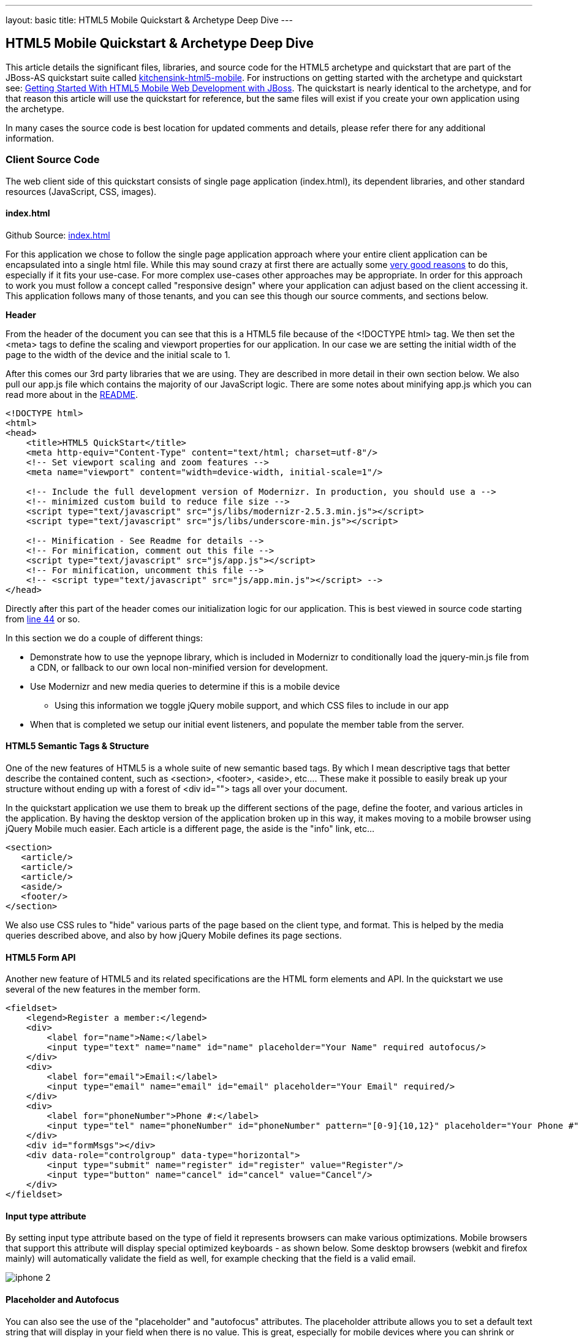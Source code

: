---
layout: basic
title: HTML5 Mobile Quickstart & Archetype Deep Dive
---

== HTML5 Mobile Quickstart & Archetype Deep Dive

This article details the significant files, libraries, and source code for the HTML5 archetype and quickstart that are part of the JBoss-AS quickstart suite called https://github.com/jboss-developer/jboss-wfk-quickstarts/tree/2.7.x-develop/kitchensink-html5-mobile[kitchensink-html5-mobile]. For instructions on getting started with the archetype and quickstart see: link:../GetStartedHTML5MobileWeb[Getting Started With HTML5 Mobile Web Development with JBoss].  The quickstart is nearly identical to the archetype, and for that reason this article will use the quickstart for reference, but the same files will exist if you create your own application using the archetype.

In many cases the source code is best location for updated comments and details, please refer there for any additional information.

=== Client Source Code

The web client side of this quickstart consists of single page application (index.html), its dependent libraries, and other standard resources (JavaScript, CSS, images).

==== index.html

Github Source: https://github.com/jboss-developer/jboss-wfk-quickstarts/tree/2.7.x-develop/kitchensink-html5-mobile/src/main/webapp/index.html[index.html]

For this application we chose to follow the single page application approach where your entire client application can be encapsulated into a single html file.  While this may sound crazy at first there are actually some http://en.wikipedia.org/wiki/Single-page_application[very good reasons] to do this, especially if it fits your use-case.  For more complex use-cases other approaches may be appropriate.  In order for this approach to work you must follow a concept called "responsive design" where your application can adjust based on the client accessing it.  This application follows many of those tenants, and you can see this though our source comments, and sections below.

*Header*

From the header of the document you can see that this is a HTML5 file because of the <!DOCTYPE html> tag.  We then set the <meta> tags to define the scaling and viewport properties for our application.  In our case we are setting the initial width of the page to the width of the device and the initial scale to 1.

After this comes our 3rd party libraries that we are using.  They are described in more detail in their own section below.  We also pull our app.js file which contains the majority of our JavaScript logic. There are some notes about minifying app.js which you can read more about in the https://github.com/jboss-developer/jboss-wfk-quickstarts/tree/2.7.x-develop/kitchensink-html5-mobile/README.md[README].

[source, html]
----
<!DOCTYPE html>
<html>
<head>
    <title>HTML5 QuickStart</title>
    <meta http-equiv="Content-Type" content="text/html; charset=utf-8"/>
    <!-- Set viewport scaling and zoom features -->
    <meta name="viewport" content="width=device-width, initial-scale=1"/>

    <!-- Include the full development version of Modernizr. In production, you should use a -->
    <!-- minimized custom build to reduce file size -->
    <script type="text/javascript" src="js/libs/modernizr-2.5.3.min.js"></script>
    <script type="text/javascript" src="js/libs/underscore-min.js"></script>

    <!-- Minification - See Readme for details -->
    <!-- For minification, comment out this file -->
    <script type="text/javascript" src="js/app.js"></script>
    <!-- For minification, uncomment this file -->
    <!-- <script type="text/javascript" src="js/app.min.js"></script> -->
</head>
----

Directly after this part of the header comes our initialization logic for our application.  This is best viewed in source code starting from https://github.com/jboss-developer/jboss-wfk-quickstarts/tree/2.7.x-develop/kitchensink-html5-mobile/src/main/webapp/index.html#L44[line 44] or so.

In this section we do a couple of different things:

* Demonstrate how to use the yepnope library, which is included in Modernizr to conditionally load the jquery-min.js file from a CDN, or fallback to our own local non-minified version for development.

* Use Modernizr and new media queries to determine if this is a mobile device
** Using this information we toggle jQuery mobile support, and which CSS files to include in our app

* When that is completed we setup our initial event listeners, and populate the member table from the server.

==== HTML5 Semantic Tags & Structure

One of the new features of HTML5 is a whole suite of new semantic based tags.  By which I mean descriptive tags that better describe the contained content, such as <section>, <footer>, <aside>, etc....  These make it possible to easily break up your structure without ending up with a forest of  <div id=""> tags all over your document.

In the quickstart application we use them to break up the different sections of the page, define the footer, and various articles in the application. By having the desktop version of the application broken up in this way, it makes moving to a mobile browser using jQuery Mobile much easier.  Each article is a different page, the aside is the "info" link, etc...

[source, html]
----
<section>
   <article/>
   <article/>
   <article/>
   <aside/>
   <footer/>
</section>
----

We also use CSS rules to "hide" various parts of the page based on the client type, and format.  This is helped by the media queries described above, and also by how jQuery Mobile defines its page sections.

==== HTML5 Form API

Another new feature of HTML5 and its related specifications are the HTML form elements and API.  In the quickstart we use several of the new features in the member form.

[source, html]
----
<fieldset>
    <legend>Register a member:</legend>
    <div>
        <label for="name">Name:</label>
        <input type="text" name="name" id="name" placeholder="Your Name" required autofocus/>
    </div>
    <div>
        <label for="email">Email:</label>
        <input type="email" name="email" id="email" placeholder="Your Email" required/>
    </div>
    <div>
        <label for="phoneNumber">Phone #:</label>
        <input type="tel" name="phoneNumber" id="phoneNumber" pattern="[0-9]{10,12}" placeholder="Your Phone #" required/>
    </div>
    <div id="formMsgs"></div>
    <div data-role="controlgroup" data-type="horizontal">
        <input type="submit" name="register" id="register" value="Register"/>
        <input type="button" name="cancel" id="cancel" value="Cancel"/>
    </div>
</fieldset>
----

==== Input type attribute

By setting input type attribute based on the type of field it represents browsers can make various optimizations.  Mobile browsers that support this attribute will display special optimized keyboards - as shown below.  Some desktop browsers (webkit and firefox mainly) will automatically validate the field as well, for example checking that the field is a valid email.

image:img/iphone-2.jpg[]

==== Placeholder and Autofocus

You can also see the use of the "placeholder" and "autofocus" attributes.  The placeholder attribute allows you to set a default text string that will display in your field when there is no value.  This is great, especially for mobile devices where you can shrink or eliminate regular labels for fields.  The autofocus attribute is exactly as you would expect, for browsers that support this tag the keyboard/input focus will automatically be on the specified field.

==== Input Validation

One of the more critical updates to the form fields is around built in, client validation.  You'll notice attributes like "required" and "pattern".  These along with input type discussed above allow browsers that support it to validate fields on the client side.  For now this is limited to desktop Chrome, Safari, and Firefox, and their support is slightly different between them, but improvements are made all the time in this area.

Note: it is important that any validation you enter here should match the Bean Validation from Member.java class above.  We'll be looking to make this process easier and/or automated for you in the future!  It is also important not to assume this validation is available - it is always a good practice to validate at every tier.

=== app.js

Github Source: https://github.com/jboss-developer/jboss-wfk-quickstarts/tree/2.7.x-develop/kitchensink-html5-mobile/src/main/webapp/js/app.js[app.js]

The app.js file contains the example's core JavaScript logic, and handles the RESTful requests to the server, as well as handling the updates to the UI based on them.

==== updateMemberTable

This method performs a simple GET call to the server, calls the buildMemberRows() method with the response data.

[source, javascript]
----
/* Uses JAX-RS GET to retrieve current member list */
function updateMemberTable() {
    $.ajax({
        url: "rest/members",
        cache: false,
        success: function(data) {
            $('#members').empty().append(buildMemberRows(data));
        },
        error: function(error) {
            //console.log("error updating table -" + error.status);
        }
    });
}
----

==== buildMemberRows & getMemberTemplate

Using underscore.js these methods retrieve the template file from the server and populates it with the json data retrieved from the updateMemberTable method.  The output of this process is the table body for the member table on the application's main page.  For more on what underscore.js does check out the 3rd party section below and the project's home page.

[source, javascript]
----
function getMemberTemplate() {
    $.ajax({
        url: "tmpl/member.tmpl",
        dataType: "html",
        success: function( data ) {
            $( "head" ).append( data );
            updateMemberTable();
        }
    });
}

/* Builds the updated table for the member list */
function buildMemberRows(members) {
    return _.template( $( "#member-tmpl" ).html(), {"members": members});
}
----

==== registerMember

This method does the heavy lifting of creating a new member on the server using a POST request, and handling any error responses by highlighting fields that are not valid.  Besides basic steps like clearing out older messages, if the request is successful it triggers the member table to update.

[source, javascript]
----
function registerMember(memberData) {
    //clear existing  msgs
    $('span.invalid').remove();
    $('span.success').remove();

    $.ajax({
        url: 'rest/members',
        contentType: "application/json",
        dataType: "json",
        type: "POST",
        data: JSON.stringify(memberData),
        success: function(data) {
            //console.log("Member registered");

            //clear input fields
            $('#reg')[0].reset();

            //mark success on the registration form
            $('#formMsgs').append($('<span class="success">Member Registered</span>'));

            updateMemberTable();
        },
        error: function(error) {
            if ((error.status == 409) || (error.status == 400)) {
                //console.log("Validation error registering user!");

                var errorMsg = $.parseJSON(error.responseText);

                $.each(errorMsg, function(index, val) {
                    $('<span class="invalid">' + val + '</span>').insertAfter($('#' + index));
                });
            } else {
                //console.log("error - unknown server issue");
                $('#formMsgs').append($('<span class="invalid">Unknown server error</span>'));
            }
        }
    });
}
----

If, on the other hand the request fails for some reason the method processes the JSON response and based on the JAX-RS response status displays validation errors to the user based on the field, and message provided by the server.  For more on the response codes and format see the server side section below on the https://github.com/jboss-developer/jboss-wfk-quickstarts/tree/2.7.x-develop/kitchensink-html5-mobile/src/main/java/org/jboss/as/quickstarts/html5_mobile/rest/MemberService.java[MemberService.java] class.

=== CSS Files

Github Source: https://github.com/jboss-developer/jboss-wfk-quickstarts/tree/2.7.x-develop/kitchensink-html5-mobile/src/main/webapp/css[CSS directory]

In our example we have three CSS files; d.screen.css, m.screen.css and screen.css; d.screen.css is for desktop, m.screen.css is for mobile, screen.css is common to both. These contain the various styles needed for our application.  Most of it is standard CSS styling, but I wanted to point out where it uses the new CSS3 selectors to make styling table cells easy.

[source, css]
----
/* Using new CSS3 selectors for styling*/
#members > div:nth-child(odd) {
   background: #f4f3f3;
}

#members > div:nth-child(even) {
   background: #ffffff;
}
----

This is just one example of the many updates to the CSS selector options available in CSS3!  This code allow us to style even odd rows easily.  In the past we would have had to use generated style classes, or JavaScript - not any more!

=== 3rd Party Libraries

Github Source: JavaScript https://github.com/jboss-developer/jboss-wfk-quickstarts/tree/2.7.x-develop/kitchensink-html5-mobile/src/main/webapp/js[libs directory]

This application uses several 3rd party libraries to do some of the heavy lifting, and handle plumbing and boilerplate code.  These libraries represent just one combination, and there are many other quality libraries out there.  Look for more details and examples of these in the future.

All of these libraries are packaged in both development and minimized versions.  We recommend using the minimized versions for production for best performance.  Development versions are easier to work with while, you guessed it, developing, because you can easily debug into the source.

==== jQuery
Project Site: http://jquery.com/

One of the most popular general purpose JavaScript projects available.  This example uses it mainly for DOM manipulation and ajax requests.

==== jQuery Mobile
Project Site: http://jquerymobile.com/

One of several JavaScript mobile framework projects available.  This is very complete framework for mobile devices and has a great range of device support.  This also means it is one of the larger libraries out there so performance should be considered.  It does a great job of getting you running and is backed by the jQuery project.

==== Modernizr
Project Site: http://www.modernizr.com/

The Moderizr library is primarily used to check device, and browser capabilities allowing you to have a fine grain of control over your application no matter what device or client may be accessing it.  This library integrates with yepnope to combine feature detection with media queries and conditional resource loading.

==== Yepnope (Included in Modernizr)
Project Site: http://yepnopejs.com/

As the yepnope web site says it is an asynchronous conditional resource loader that's super-fast, and allows you to load only the scripts that your users need.  Our example uses it with modernizr to control resource loading and behavior based on the client accessing the application.

==== Underscore.js
Project Site: http://documentcloud.github.com/underscore/

This is great utility library that has many great functions.  This examples primary use for it is to process templating of new member table rows by dynamically loading and populating the https://github.com/jboss-developer/jboss-wfk-quickstarts/tree/2.7.x-develop/kitchensink-html5-mobile/src/main/webapp/tmpl/member.tmpl[member.tmpl] file.

=== JAX-RS Endpoint Source Code

The server side of this application consists of a basic domain model using Bean Validation, and JAX-RS service endpoints using RESTEasy to provide access.

==== Member.java
Github Source: https://github.com/jboss-developer/jboss-wfk-quickstarts/tree/2.7.x-develop/kitchensink-html5-mobile/src/main/java/org/jboss/as/quickstarts/html5_mobile/model/Member.java[Member.java]

[source, java]
----
@Entity
@XmlRootElement
@Table(name = "Member_html5mobi", uniqueConstraints = @UniqueConstraint(columnNames = "email"))
public class Member implements Serializable {
   /** Default value included to remove warning. Remove or modify at will. **/
   private static final long serialVersionUID = 1L;

   @Id
   @GeneratedValue
   private Long id;

   @NotNull
   @Size(min = 1, max = 25, message = "1-25 letters and spaces")
   @Pattern(regexp = "[A-Za-z ]*", message = "Only letters and spaces")
   private String name;

   @NotNull
   @NotEmpty
   @Email(message = "Invalid format")
   private String email;

   @NotNull
   @Size(min = 10, max = 12, message = "10-12 Numbers")
   @Digits(fraction = 0, integer = 12, message = "Not valid")
   @Column(name = "phone_number")
   private String phoneNumber;
----

Here you can see the domain object that is the base of our quickstart.  This class has three fields (Name, Email, and PhoneNumber).  It uses Bean Validation annotations to define constraints for each of these fields so that only valid values will be accepted.

Also note that at the top we are defining a table name for this object, and specifying that the Email field must be unique in the data table.  This will come into play later when need to validate this in the JAX-RS services, and process the response codes effectively.

=== MemberService.java
Github Source: https://github.com/jboss-developer/jboss-wfk-quickstarts/tree/2.7.x-develop/kitchensink-html5-mobile/src/main/java/org/jboss/as/quickstarts/html5_mobile/rest/MemberService.java[MemberService.java]

This class contains the actual RESTful endpoint definitions and processing code.  It uses RESTEasy which is JBoss's implementation of the JAX-RS specification to make this easy to do, and is configured using annotations.  A general discussion of JAX-RS is beyond the scope of this article but checkout the http://www.jboss.org/resteasy[RESTEasy] site for more!

[source, java]
----
@Path("/members")
@RequestScoped
@Stateful
public class MemberService {
    ....
----

Any requests to /members will be routered to this class and be processed by its methods that are defined below.

[source, java]
----
   @GET
   @Produces(MediaType.APPLICATION_JSON)
   public List<Member> listAllMembers()
   ...

   @GET
   @Path("/{id:[0-9][0-9]*}")
   @Produces(MediaType.APPLICATION_JSON)
   public Member lookupMemberById(@PathParam("id") long id) {
   ...
----

The methods above define the different ways of "getting" data from the service.  Not only can you get a full list of members, and individual members, you can get them in either JSON format.  The power of JAX-RS is that these are automatically marshaled from one form to another - we are just dealing with POJOs!

Adding members is where it gets more interesting.  We're creating new members using the traditional POST approach with the @POST annotation, you can see that the POST method is using form parameters.

[source, java]
----
@POST
@Consumes(MediaType.APPLICATION_JSON)
@Produces(MediaType.APPLICATION_JSON)
public Response createMember(Member member) {
...
----

Using those parameters it then constructs a new member object.  We don't want to just commit this to the database though.  We want to make sure it is valid first!

[source, java]
----
try {
    //Validates member using bean validation
    validateMember(member);
----

The validateMember method validates the given Member variable and throws validation exceptions based on the type of error.  If the error is a standard bean validation violation then it will throw a ConstraintValidationException containing a set of the constraints violated.  If the error is caused because an existing member with the same email is registered it throws a regular validation exception so that it can be interpreted separately by the catch block.

[source, java]
----
} catch (ConstraintViolationException ce) {
            //Handle bean validation issues
       builder = createViolationResponse(ce.getConstraintViolations());
} catch (ValidationException e) {
       //Handle the unique constrain violation
       Map<String, String> responseObj = new HashMap<String, String>();
       responseObj.put("email", "Email taken");
       builder = Response.status(Response.Status.CONFLICT).entity(responseObj);
}
----

If the member is not valid then a map is created that contains the field name(s) that are not valid, and the error message associated with them from model class.  It is also very important to set the response code correctly.  In our case with use 400 BAD REQUEST for standard constraints, and 409 CONFLICT is another member already has the same email.

If the member is valid the object is committed to the database and a CDI event is triggered just in case anything in the application wanted to know when a new member was created.  The method then returns a standard HTTP 200 OK message using the Response.OK() method.

[source, java]
----
//Register the member
log.info("Registering " + member.getName());
em.persist(member);


//Trigger the creation event
memberEventSrc.fire(member);


//Create an "ok" response
builder = Response.ok();
...
----

=== JSONP Support

Github Source: https://github.com/jboss-developer/jboss-wfk-quickstarts/tree/2.7.x-develop/kitchensink-html5-mobile/src/main/java/org/jboss/as/quickstarts/html5_mobile/util/JSONPRequestFilter.java[JSONPRequestFilter.java]

JSONP support makes requests accessible across domains by adding a callback function to the response. This may be necessary in certain situations like requesting information from a sub-domain of your site.  Look for more specific information on JSONP in a separate article, as it is a topic all its own.

=== Misc
Github Source: https://github.com/jboss-developer/jboss-wfk-quickstarts/tree/2.7.x-develop/kitchensink-html5-mobile/src/main/java/org/jboss/as/quickstarts/html5_mobile/rest/JaxRsActivator.java[JaxRsActivator.java]

The JaxRsActivator class does two things for us.  First is initializes JAX-RS without the need of a web.xml file, and second it defined the root path for all other JAX-RS HTTP call like this:

[source, java]
----
@ApplicationPath("/rest")
public class JaxRsActivator extends Application {
   /* class body intentionally left blank */
}
----

Github Source: https://github.com/jboss-developer/jboss-wfk-quickstarts/tree/2.7.x-develop/kitchensink-html5-mobile/src/main/java/org/jboss/as/quickstarts/html5_mobile/util/Resources.java[Resources.java]

The Resources class uses CDI to alias Java EE resources, such as the persistence context, to CDI beans.  This makes them available to all other CDI beans, ala MemberSerice.java.

=== Testing the Application Code
Testing an HTML5 based application requires some addition considerations.  First you need to test the JAX-RS  back end services.  Second with more logic existing in JavaScript you need an effective way of unit testing that.

We will cover this in more detail in: Testing HTML5 Mobile Quickstart & Archetype (Coming Soon)


